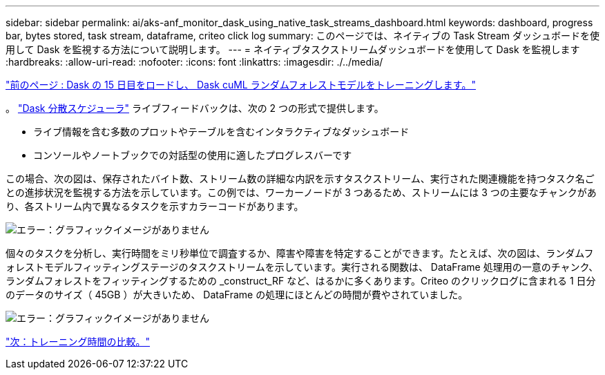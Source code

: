 ---
sidebar: sidebar 
permalink: ai/aks-anf_monitor_dask_using_native_task_streams_dashboard.html 
keywords: dashboard, progress bar, bytes stored, task stream, dataframe, criteo click log 
summary: このページでは、ネイティブの Task Stream ダッシュボードを使用して Dask を監視する方法について説明します。 
---
= ネイティブタスクストリームダッシュボードを使用して Dask を監視します
:hardbreaks:
:allow-uri-read: 
:nofooter: 
:icons: font
:linkattrs: 
:imagesdir: ./../media/


link:aks-anf_load_day_15_in_dask_and_train_a_dask_cuml_random_forest_model.html["前のページ : Dask の 15 日目をロードし、 Dask cuML ランダムフォレストモデルをトレーニングします。"]

。 https://docs.dask.org/en/latest/scheduling.html["Dask 分散スケジューラ"^] ライブフィードバックは、次の 2 つの形式で提供します。

* ライブ情報を含む多数のプロットやテーブルを含むインタラクティブなダッシュボード
* コンソールやノートブックでの対話型の使用に適したプログレスバーです


この場合、次の図は、保存されたバイト数、ストリーム数の詳細な内訳を示すタスクストリーム、実行された関連機能を持つタスク名ごとの進捗状況を監視する方法を示しています。この例では、ワーカーノードが 3 つあるため、ストリームには 3 つの主要なチャンクがあり、各ストリーム内で異なるタスクを示すカラーコードがあります。

image:aks-anf_image13.png["エラー：グラフィックイメージがありません"]

個々のタスクを分析し、実行時間をミリ秒単位で調査するか、障害や障害を特定することができます。たとえば、次の図は、ランダムフォレストモデルフィッティングステージのタスクストリームを示しています。実行される関数は、 DataFrame 処理用の一意のチャンク、ランダムフォレストをフィッティングするための _construct_RF など、はるかに多くあります。Criteo のクリックログに含まれる 1 日分のデータのサイズ（ 45GB ）が大きいため、 DataFrame の処理にほとんどの時間が費やされていました。

image:aks-anf_image14.png["エラー：グラフィックイメージがありません"]

link:aks-anf_training_time_comparison.html["次：トレーニング時間の比較。"]
